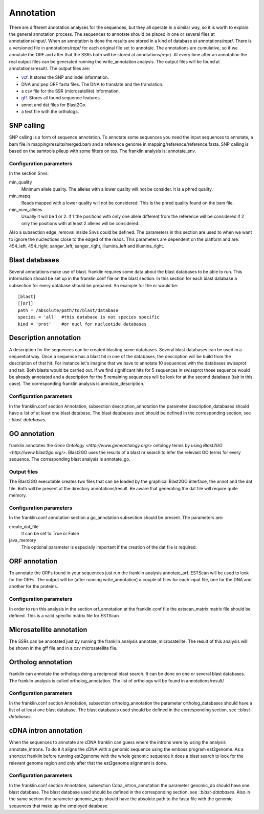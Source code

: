 
Annotation
==========

There are different annotation analyses for the sequences, but they all operate in a similar way, so it is worth to explain the general annotation process. The sequences to annotate should be placed in one or several files at annotations/input/. When an annotation is done the results are stored in a kind of database at annotations/repr/. There is a versioned file in annotations/repr/ for each original file set to annotate. The annotations are cumulative, so if we annotate the ORF and after that the SSRs both will be stored at annotations/repr/. At every time after an annotation the real output files can be generated running the write_annotation analysis. The output files will be found at annotations/result/. The output files are:

* `vcf <http://1000genomes.org/wiki/doku.php?id=1000_genomes:analysis:vcf3.3>`_. It stores the SNP and indel information.
* DNA and pep ORF fasta files. The DNA to translate and the translation.
* a csv file for the SSR (microsatellite) information.
* `gff <http://www.sequenceontology.org/resources/gff3.html>`_. Stores all found sequence features.
* annot and dat files for Blast2Go.
* a text file with the orthologs.


.. _snp-calling:

SNP calling
-----------

SNP calling is a form of sequence annotation. To annotate some sequences you need the input sequences to annotate, a bam file in mapping/results/merged.bam and a reference genome in mapping/reference/reference.fasta. SNP calling is based on the samtools pileup with some filters on top. The franklin analysis is: annotate_snv.

Configuration parameters
________________________

In the section Snvs:

min_quality
  Minimum allele quality. The alleles with a lower quality will not be consider. It is a phred quality.

min_mapq
  Reads mapped with a lower quality will not be considered. This is the phred quality found on the bam file.

min_num_alleles
  Usually it will be 1 or 2. If 1 the positions with only one allele different from the reference will be considered if 2 only the positions with at least 2 alleles will be considered.

Also a subsection edge_removal inside Snvs could be defined. The parameters in this section are used to when we want to ignore the nucleotides close to the edged of the reads. This parameters are dependent on the platform and are: 454_left, 454_right, sanger_left, sanger_right, illumina_left and illumina_right.

.. _blast-databases:

Blast databases
---------------

Several annotations make use of blast. franklin requires some data about the blast databases to be able to run. This information should be set up in the franklin.conf file on the blast section. In this section for each blast database a subsection for every database should be prepared. An example for the nr would be::

 [blast]
 [[nr]]
 path = /absolute/path/to/blast/database
 species = 'all'  #this database is not species specific
 kind = 'prot'    #or nucl for nucleotide databases

.. _description-annotation:

Description annotation
----------------------

A description for the sequences can be created blasting some databases. Several blast databases can be used in a sequential way. Once a sequence has a blast hit in one of the databases, the description will be build from the description of that hit. For instance let's imagine that we have to annotate 10 sequences with the databases swissprot and tair. Both blasts would be carried out. If we find significant hits for 5 sequences in swissprot those sequence would be already annotated and a description for the 5  remaining sequences will be look for at the second database (tair in this case). The corresponding franklin analysis is annotate_description.


Configuration parameters
________________________

In the franklin.conf section Annotation, subsection description_annotation the parameter description_databases should have a list of at least one blast database. The blast databases used should be defined in the corresponding section, see ::`blast-databases`.


.. _go-annotation:

GO annotation
-------------

franklin annotates the `Gene Ontology <http://www.geneontology.org/>` ontology terms by using `Blast2GO <http://www.blast2go.org/>`. Blast2GO uses the results of a blast nr search to infer the relevant GO terms for every sequence. The corresponding blast analysis is annotate_go.

Output files
____________

The Blast2GO executable creates two files that can be loaded by the graphical Blast2GO interface, the annot and the dat file. Both will be present at the directory annotations/result. Be aware that generating the dat file will require quite memory.


Configuration parameters
________________________

In the franklin.conf annotation section a go_annotation subsection should be present. The parameters are:

create_dat_file
  It can be set to True or False

java_memory
  This optional parameter is especially important if the creation of the dat file is required.


.. _orf-annotation:

ORF annotation
--------------

To annotate the ORFs found in your sequences just run the franklin analysis annotate_orf. ESTScan will be used to look for the ORFs. The output will be (after running write_annotation) a couple of files for each input file, one for the DNA and another for the proteins.


Configuration parameters
________________________

In order to run this analysis in the section orf_annotation at the franklin.conf file the estscan_matrix matrix file should be defined. This is a valid specific matrix file for ESTScan


.. _ssr-annotation:

Microsatellite annotation
-------------------------

The SSRs can be annotated just by running the franklin analysis annotate_microsatellite. The result of this analysis will be shown in the gff file and in a csv microsatellite file.


.. _ortholog-annotation:

Ortholog annotation
-------------------

franklin can annotate the orthologs doing a reciprocal blast search. It can be done on one or several blast databases. The franklin analysis is called ortholog_annotation. The list of orthologs will be found in annotations/result/


Configuration parameters
________________________

In the franklin.conf section Annotation, subsection ortholog_annotation the parameter ortholog_databases should have a list of at least one blast database. The blast databases used should be defined in the corresponding section, see ::`blast-databases`.


.. _intron-annotation:

cDNA intron annotation
----------------------

When the sequences to annotate are cDNA franklin can guess where the introns were by using the analysis annotate_introns. To do it it aligns the cDNA with a genomic sequence using the emboss program est2genome. As a shortcut franklin before running est2genome with the whole genomic sequence it does a blast search to look for the relevant genome region and only after that the est2genome alignment is done. 

Configuration parameters
________________________

In the franklin.conf section Annotation, subsection Cdna_intron_annotation the parameter genomic_db should have one blast database. The blast database used should be defined in the corresponding section, see ::`blast-databases`. Also in the same section the parameter genomic_seqs should have the absolute path to the fasta file with the genomic sequences that make up the employed database.


